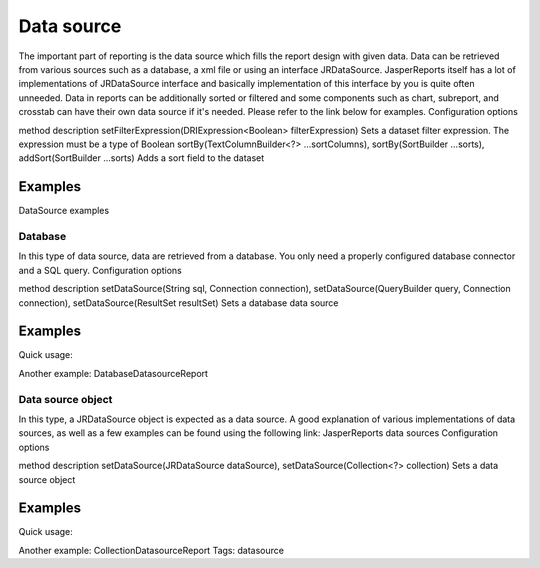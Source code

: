 ===========
Data source
===========

The important part of reporting is the data source which fills the report design with given data. Data can be retrieved from various sources such as a database, a xml file or using an interface JRDataSource. JasperReports itself has a lot of implementations of JRDataSource interface and basically implementation of this interface by you is quite often unneeded.
Data in reports can be additionally sorted or filtered and some components such as chart, subreport, and crosstab can have their own data source if it's needed. Please refer to the link below for examples.
Configuration options

method	description
setFilterExpression(DRIExpression<Boolean> filterExpression)	Sets a dataset filter expression. The expression must be a type of Boolean
sortBy(TextColumnBuilder<?> ...sortColumns),
sortBy(SortBuilder ...sorts),
addSort(SortBuilder ...sorts)	Adds a sort field to the dataset

Examples
^^^^^^^^
DataSource examples

Database
--------

In this type of data source, data are retrieved from a database. You only need a properly configured database connector and a SQL query.
Configuration options

method	description
setDataSource(String sql, Connection connection),
setDataSource(QueryBuilder query, Connection connection),
setDataSource(ResultSet resultSet)	Sets a database data source

Examples
^^^^^^^^
Quick usage:

.. code-block:: java
   :linenos:

   java.sql.Connection connection = ...;
   String query = "SELECT * FROM ...";
   report()
     .setDataSource(query, connection)

Another example: DatabaseDatasourceReport

Data source object
------------------

In this type, a JRDataSource object is expected as a data source. A good explanation of various implementations of data sources, as well as a few examples can be found using the following link: JasperReports data sources
Configuration options

method	description
setDataSource(JRDataSource dataSource),
setDataSource(Collection<?> collection)	Sets a data source object

Examples
^^^^^^^^
Quick usage:

.. code-block:: java
   :linenos:

   List<JavaBean> data = new ArrayList<JavaBean>();
   report()
     .setDataSource(new JRBeanCollectionDataSource(data))

Another example: CollectionDatasourceReport
Tags: datasource

